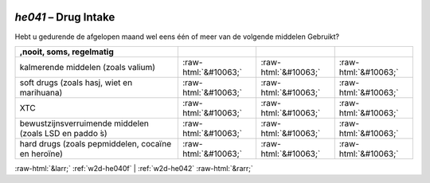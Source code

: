 .. _w2d-he041:

 
 .. role:: raw-html(raw) 
        :format: html 

`he041` – Drug Intake
=================

Hebt u gedurende de afgelopen maand wel eens één of meer van de volgende middelen
Gebruikt?

.. csv-table::
   :delim: |
   :header: ,nooit, soms, regelmatig

           kalmerende middelen (zoals valium) | :raw-html:`&#10063;`|:raw-html:`&#10063;`|:raw-html:`&#10063;`
           soft drugs (zoals hasj, wiet en marihuana) | :raw-html:`&#10063;`|:raw-html:`&#10063;`|:raw-html:`&#10063;`
           XTC | :raw-html:`&#10063;`|:raw-html:`&#10063;`|:raw-html:`&#10063;`
           bewustzijnsverruimende middelen (zoals LSD en paddo ́s) | :raw-html:`&#10063;`|:raw-html:`&#10063;`|:raw-html:`&#10063;`
           hard drugs (zoals pepmiddelen, cocaïne en heroïne) | :raw-html:`&#10063;`|:raw-html:`&#10063;`|:raw-html:`&#10063;`

.. image:: ../_screenshots/w2-he041.png


:raw-html:`&larr;` :ref:`w2d-he040f` | :ref:`w2d-he042` :raw-html:`&rarr;`
